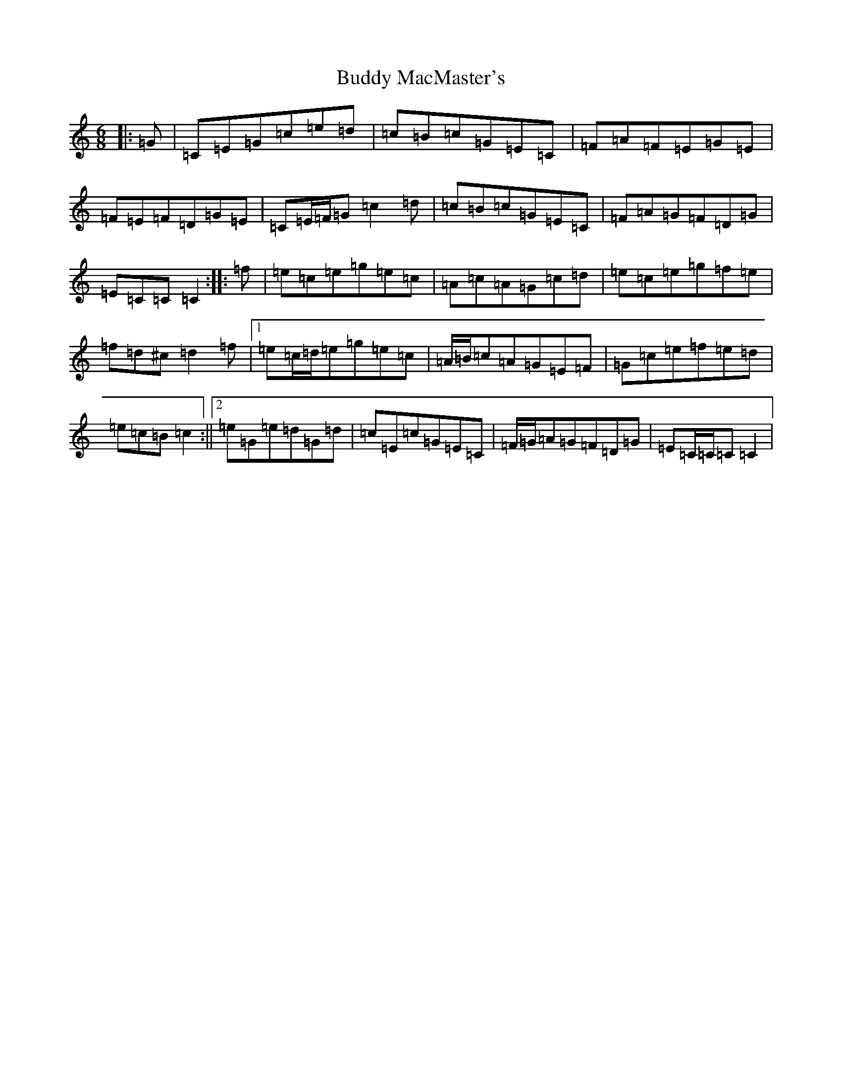 X: 2795
T: Buddy MacMaster's
S: https://thesession.org/tunes/6539#setting6539
R: jig
M:6/8
L:1/8
K: C Major
|:=G|=C=E=G=c=e=d|=c=B=c=G=E=C|=F=A=F=E=G=E|=F=E=F=D=G=E|=C=E/2=F/2=G=c2=d|=c=B=c=G=E=C|=F=A=G=F=D=G|=E=C=C=C2:||:=f|=e=c=e=g=e=c|=A=c=A=G=c=d|=e=c=e=g=f=e|=f=d^c=d2=f|1=e=c/2=d/2=e=g=e=c|=A/2=B/2=c=A=G=E=F|=G=c=e=f=e=d|=e=c=B=c2:||2=e=G=e=d=G=d|=c=E=c=G=E=C|=F/2=G/2=A=G=F=D=G|=E=C/2=C/2=C=C2|